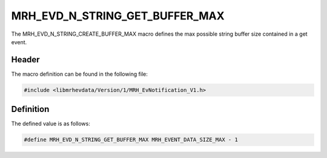 MRH_EVD_N_STRING_GET_BUFFER_MAX
===============================
The MRH_EVD_N_STRING_CREATE_BUFFER_MAX macro defines the max possible 
string buffer size contained in a get event.

Header
------
The macro definition can be found in the following file:

.. code-block:: c

    #include <libmrhevdata/Version/1/MRH_EvNotification_V1.h>


Definition
----------
The defined value is as follows:

.. code-block:: c

    #define MRH_EVD_N_STRING_GET_BUFFER_MAX MRH_EVENT_DATA_SIZE_MAX - 1